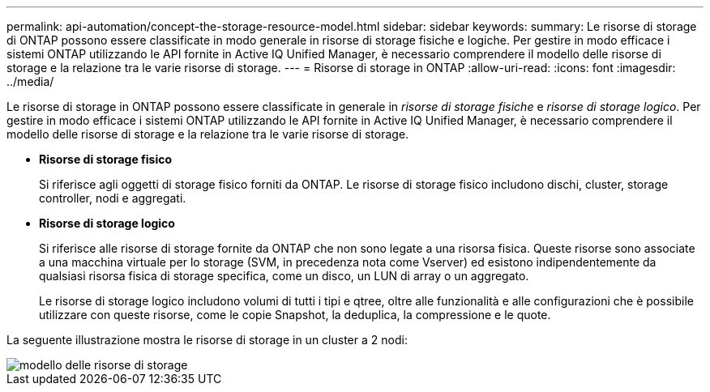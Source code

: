 ---
permalink: api-automation/concept-the-storage-resource-model.html 
sidebar: sidebar 
keywords:  
summary: Le risorse di storage di ONTAP possono essere classificate in modo generale in risorse di storage fisiche e logiche. Per gestire in modo efficace i sistemi ONTAP utilizzando le API fornite in Active IQ Unified Manager, è necessario comprendere il modello delle risorse di storage e la relazione tra le varie risorse di storage. 
---
= Risorse di storage in ONTAP
:allow-uri-read: 
:icons: font
:imagesdir: ../media/


[role="lead"]
Le risorse di storage in ONTAP possono essere classificate in generale in _risorse di storage fisiche_ e _risorse di storage logico_. Per gestire in modo efficace i sistemi ONTAP utilizzando le API fornite in Active IQ Unified Manager, è necessario comprendere il modello delle risorse di storage e la relazione tra le varie risorse di storage.

* *Risorse di storage fisico*
+
Si riferisce agli oggetti di storage fisico forniti da ONTAP. Le risorse di storage fisico includono dischi, cluster, storage controller, nodi e aggregati.

* *Risorse di storage logico*
+
Si riferisce alle risorse di storage fornite da ONTAP che non sono legate a una risorsa fisica. Queste risorse sono associate a una macchina virtuale per lo storage (SVM, in precedenza nota come Vserver) ed esistono indipendentemente da qualsiasi risorsa fisica di storage specifica, come un disco, un LUN di array o un aggregato.

+
Le risorse di storage logico includono volumi di tutti i tipi e qtree, oltre alle funzionalità e alle configurazioni che è possibile utilizzare con queste risorse, come le copie Snapshot, la deduplica, la compressione e le quote.



La seguente illustrazione mostra le risorse di storage in un cluster a 2 nodi:

image::../media/storage-resource-model.gif[modello delle risorse di storage]
